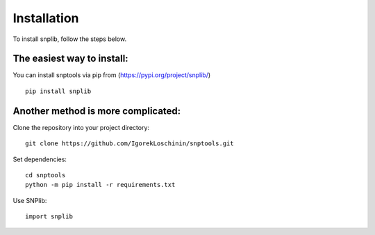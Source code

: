 Installation
============

To install snplib, follow the steps below.

The easiest way to install:
---------------------------
You can install snptools via pip from (https://pypi.org/project/snplib/) ::

    pip install snplib

Another method is more complicated:
-----------------------------------
Clone the repository into your project directory::

   git clone https://github.com/IgorekLoschinin/snptools.git

Set dependencies::

   cd snptools
   python -m pip install -r requirements.txt

Use SNPlib::

   import snplib


